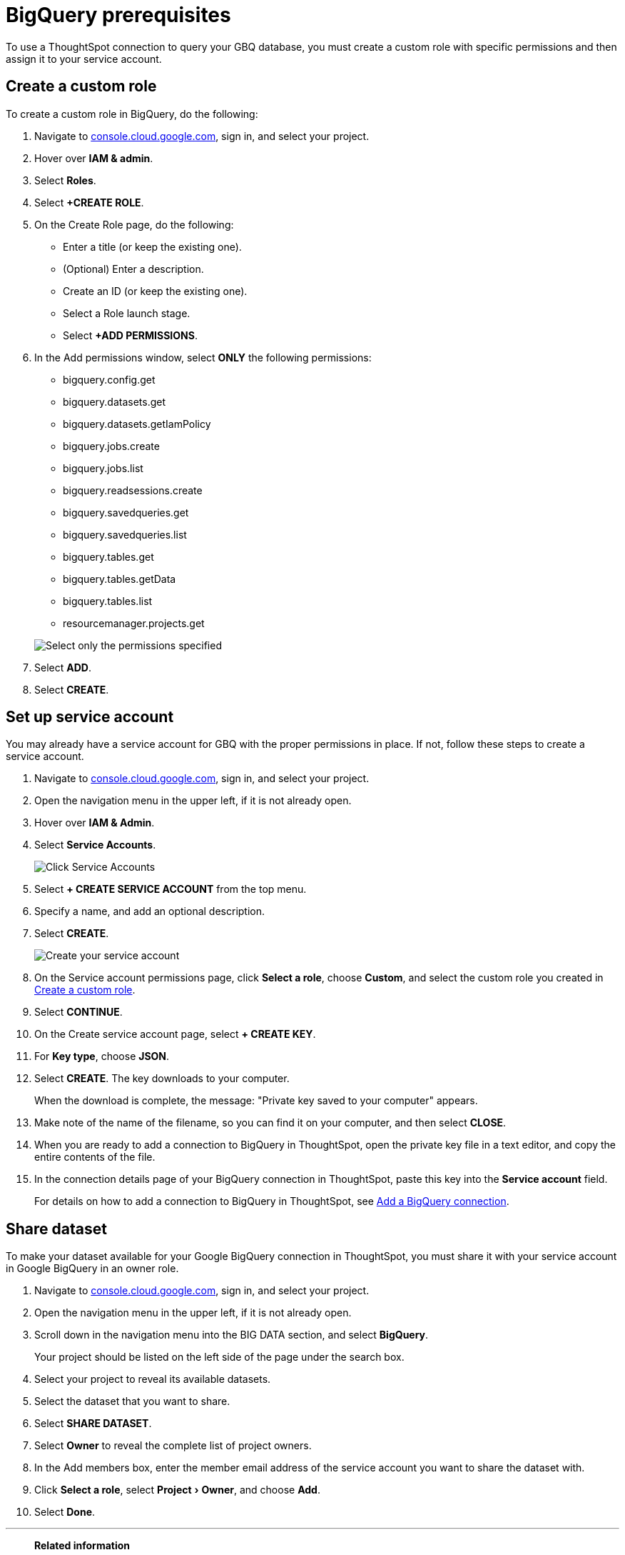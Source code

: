 = {connection} prerequisites
:last_updated: 9/21/2020
:linkattrs:
:page-layout: default-cloud
:page-aliases: /admin/ts-cloud/ts-cloud-embrace-gbq-prerequisites.adoc
:experimental:
:connection: BigQuery
:description: To use a ThoughtSpot connection to query your GBQ database, create a custom role with specific permissions and then assign it to  your service account.

To use a ThoughtSpot connection to query your GBQ database, you must create a custom role with specific permissions and then assign it to  your service account.

[#custom-role]
== Create a custom role

To create a custom role in {connection}, do the following:

. Navigate to https://console.cloud.google.com[console.cloud.google.com^], sign in, and select your project.
. Hover over *IAM & admin*.
. Select *Roles*.
. Select *+CREATE ROLE*.
. On the Create Role page, do the following:
 ** Enter a title (or keep the existing one).
 ** (Optional) Enter a description.
 ** Create an ID (or keep the existing one).
 ** Select a Role launch stage.
 ** Select *+ADD PERMISSIONS*.
. In the Add permissions window, select *ONLY* the following permissions:
 ** bigquery.config.get
 ** bigquery.datasets.get
 ** bigquery.datasets.getIamPolicy
 ** bigquery.jobs.create
 ** bigquery.jobs.list
 ** bigquery.readsessions.create
 ** bigquery.savedqueries.get
 ** bigquery.savedqueries.list
 ** bigquery.tables.get
 ** bigquery.tables.getData
 ** bigquery.tables.list
 ** resourcemanager.projects.get

+
image::gbq-role-permissions.png[Select only the permissions specified]
. Select *ADD*.
. Select *CREATE*.

[#service-account]
== Set up service account

You may already have a service account for GBQ with the proper permissions in place.
If not, follow these steps to create a service account.

. Navigate to https://console.cloud.google.com[console.cloud.google.com^], sign in, and select your project.
. Open the navigation menu in the upper left, if it is not already open.
. Hover over *IAM & Admin*.
. Select *Service Accounts*.
+
image::gbq-serviceaccount.png[Click Service Accounts]

. Select *+ CREATE SERVICE ACCOUNT* from the top menu.
. Specify a name, and add an optional description.
. Select *CREATE*.
+
image::gcp-createserviceaccount.png[Create your service account]

. On the Service account permissions page, click *Select a role*, choose *Custom*, and select the custom role you created in <<custom-role,Create a custom role>>.
. Select *CONTINUE*.
. On the Create service account page, select *+ CREATE KEY*.
. For *Key type*, choose *JSON*.
. Select *CREATE*.
The key downloads to your computer.
+
When the download is complete, the message: "Private key saved to your computer" appears.
. Make note of the name of the filename, so you can find it on your computer, and then select *CLOSE*.
. When you are ready to add a connection to {connection} in ThoughtSpot, open the private key file in a text editor, and copy the entire contents of the file.
. In the connection details page of your {connection} connection in ThoughtSpot, paste this key into the *Service account* field.
+
For details on how to add a connection to {connection} in ThoughtSpot, see xref:connections-gbq-add.adoc[Add a {connection} connection].

[#share-dataset]
== Share dataset

To make your dataset available for your Google {connection} connection in ThoughtSpot, you must share it with your service account in Google {connection} in an owner role.

. Navigate to https://console.cloud.google.com[console.cloud.google.com^], sign in, and select your project.
. Open the navigation menu in the upper left, if it is not already open.
. Scroll down in the navigation menu into the BIG DATA section, and select *{connection}*.
+
Your project should be listed on the left side of the page under the search box.
. Select your project to reveal its available datasets.
. Select the dataset that you want to share.
. Select *SHARE DATASET*.
. Select *Owner* to reveal the complete list of project owners.
. In the Add members box, enter the member email address of the service account you want to share the dataset with.
. Click *Select a role*, select menu:Project[Owner], and choose *Add*.
. Select *Done*.

'''
> **Related information**
>
> * xref:connections-gbq-add.adoc[Add a {connection} connection]
> * xref:connections-gbq-ingress.adoc[]
> * xref:connections-gbq-edit.adoc[Edit a {connection} connection]
> * xref:connections-gbq-remap.adoc[Remap a {connection} connection]
> * xref:connections-gbq-external-tables.adoc[Query external tables from your {connection} connection]
> * xref:connections-gbq-delete-table.adoc[Delete a table from a {connection} connection]
> * xref:connections-gbq-delete-table-dependencies.adoc[Delete a table with dependent objects]
> * xref:connections-gbq-delete.adoc[Delete a {connection} connection]
> * xref:connections-gbq-oauth.adoc[Configure OAuth for {connection}]
> * xref:connections-gbq-reference.adoc[Connection reference for {connection}]
